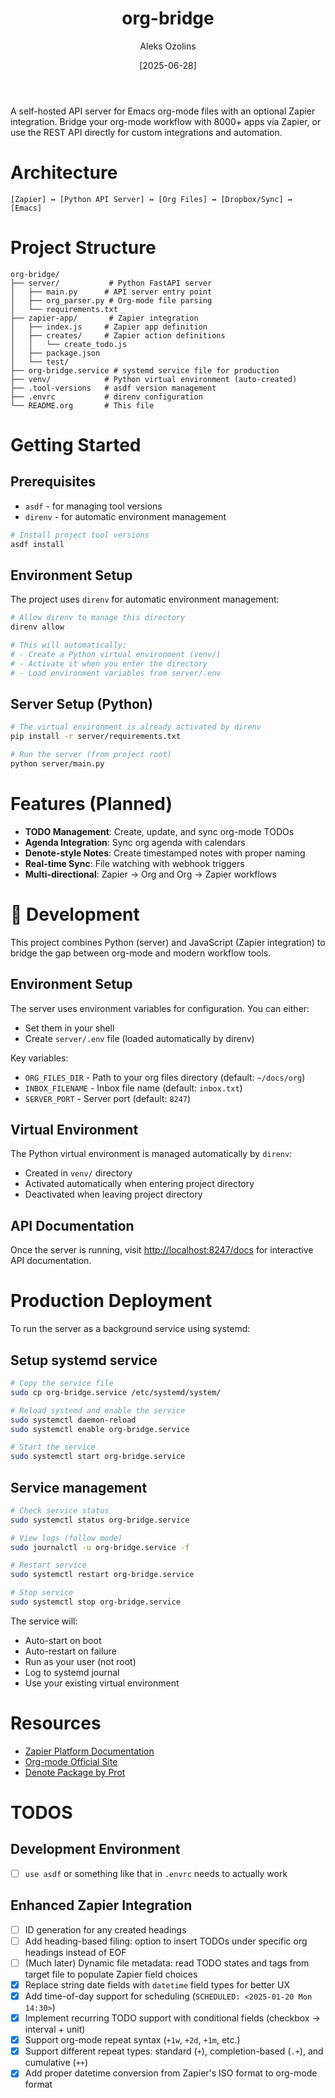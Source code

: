 #+TITLE: org-bridge
#+AUTHOR: Aleks Ozolins
#+DATE: [2025-06-28]

A self-hosted API server for Emacs org-mode files with an optional Zapier integration. Bridge your org-mode workflow with 8000+ apps via Zapier, or use the REST API directly for custom integrations and automation.

* Architecture

#+BEGIN_EXAMPLE
[Zapier] ↔ [Python API Server] ↔ [Org Files] ↔ [Dropbox/Sync] ↔ [Emacs]
#+END_EXAMPLE

* Project Structure

#+BEGIN_EXAMPLE
org-bridge/
├── server/           # Python FastAPI server
│   ├── main.py      # API server entry point
│   ├── org_parser.py # Org-mode file parsing
│   └── requirements.txt
├── zapier-app/       # Zapier integration
│   ├── index.js     # Zapier app definition
│   ├── creates/     # Zapier action definitions
│   │   └── create_todo.js
│   ├── package.json
│   └── test/
├── org-bridge.service # systemd service file for production
├── venv/            # Python virtual environment (auto-created)
├── .tool-versions   # asdf version management
├── .envrc           # direnv configuration
└── README.org       # This file
#+END_EXAMPLE

* Getting Started

** Prerequisites

- =asdf= - for managing tool versions
- =direnv= - for automatic environment management

#+BEGIN_SRC bash
# Install project tool versions
asdf install
#+END_SRC

** Environment Setup

The project uses =direnv= for automatic environment management:

#+BEGIN_SRC bash
# Allow direnv to manage this directory
direnv allow

# This will automatically:
# - Create a Python virtual environment (venv/)
# - Activate it when you enter the directory
# - Load environment variables from server/.env
#+END_SRC

** Server Setup (Python)

#+BEGIN_SRC bash
# The virtual environment is already activated by direnv
pip install -r server/requirements.txt

# Run the server (from project root)
python server/main.py
#+END_SRC

* Features (Planned)

- *TODO Management*: Create, update, and sync org-mode TODOs
- *Agenda Integration*: Sync org agenda with calendars  
- *Denote-style Notes*: Create timestamped notes with proper naming
- *Real-time Sync*: File watching with webhook triggers
- *Multi-directional*: Zapier → Org and Org → Zapier workflows

* 🔧 Development

This project combines Python (server) and JavaScript (Zapier integration) to bridge the gap between org-mode and modern workflow tools.

** Environment Setup

The server uses environment variables for configuration. You can either:
- Set them in your shell
- Create =server/.env= file (loaded automatically by direnv)

Key variables:
- =ORG_FILES_DIR= - Path to your org files directory (default: =~/docs/org=)
- =INBOX_FILENAME= - Inbox file name (default: =inbox.txt=)
- =SERVER_PORT= - Server port (default: =8247=)

** Virtual Environment

The Python virtual environment is managed automatically by =direnv=:
- Created in =venv/= directory
- Activated automatically when entering project directory
- Deactivated when leaving project directory

** API Documentation

Once the server is running, visit http://localhost:8247/docs for interactive API documentation.

* Production Deployment

To run the server as a background service using systemd:

** Setup systemd service

#+BEGIN_SRC bash
# Copy the service file
sudo cp org-bridge.service /etc/systemd/system/

# Reload systemd and enable the service
sudo systemctl daemon-reload
sudo systemctl enable org-bridge.service

# Start the service
sudo systemctl start org-bridge.service
#+END_SRC

** Service management

#+BEGIN_SRC bash
# Check service status
sudo systemctl status org-bridge.service

# View logs (follow mode)
sudo journalctl -u org-bridge.service -f

# Restart service
sudo systemctl restart org-bridge.service

# Stop service
sudo systemctl stop org-bridge.service
#+END_SRC

The service will:
- Auto-start on boot
- Auto-restart on failure
- Run as your user (not root)
- Log to systemd journal
- Use your existing virtual environment

* Resources

- [[https://github.com/zapier/zapier-platform/blob/main/packages/cli/README.md][Zapier Platform Documentation]]
- [[https://orgmode.org/][Org-mode Official Site]]
- [[https://protesilaos.com/emacs/denote][Denote Package by Prot]]

* TODOS

** Development Environment
- [ ] =use asdf= or something like that in =.envrc= needs to actually work

** Enhanced Zapier Integration
- [ ] ID generation for any created headings
- [ ] Add heading-based filing: option to insert TODOs under specific org headings instead of EOF
- [ ] (Much later) Dynamic file metadata: read TODO states and tags from target file to populate Zapier field choices
- [X] Replace string date fields with =datetime= field types for better UX
- [X] Add time-of-day support for scheduling (=SCHEDULED: <2025-01-20 Mon 14:30>=)  
- [X] Implement recurring TODO support with conditional fields (checkbox → interval + unit)
- [X] Support org-mode repeat syntax (=+1w=, =+2d=, =+1m=, etc.)
- [X] Support different repeat types: standard (=+=), completion-based (=.+=), and cumulative (=++=)
- [X] Add proper datetime conversion from Zapier's ISO format to org-mode format